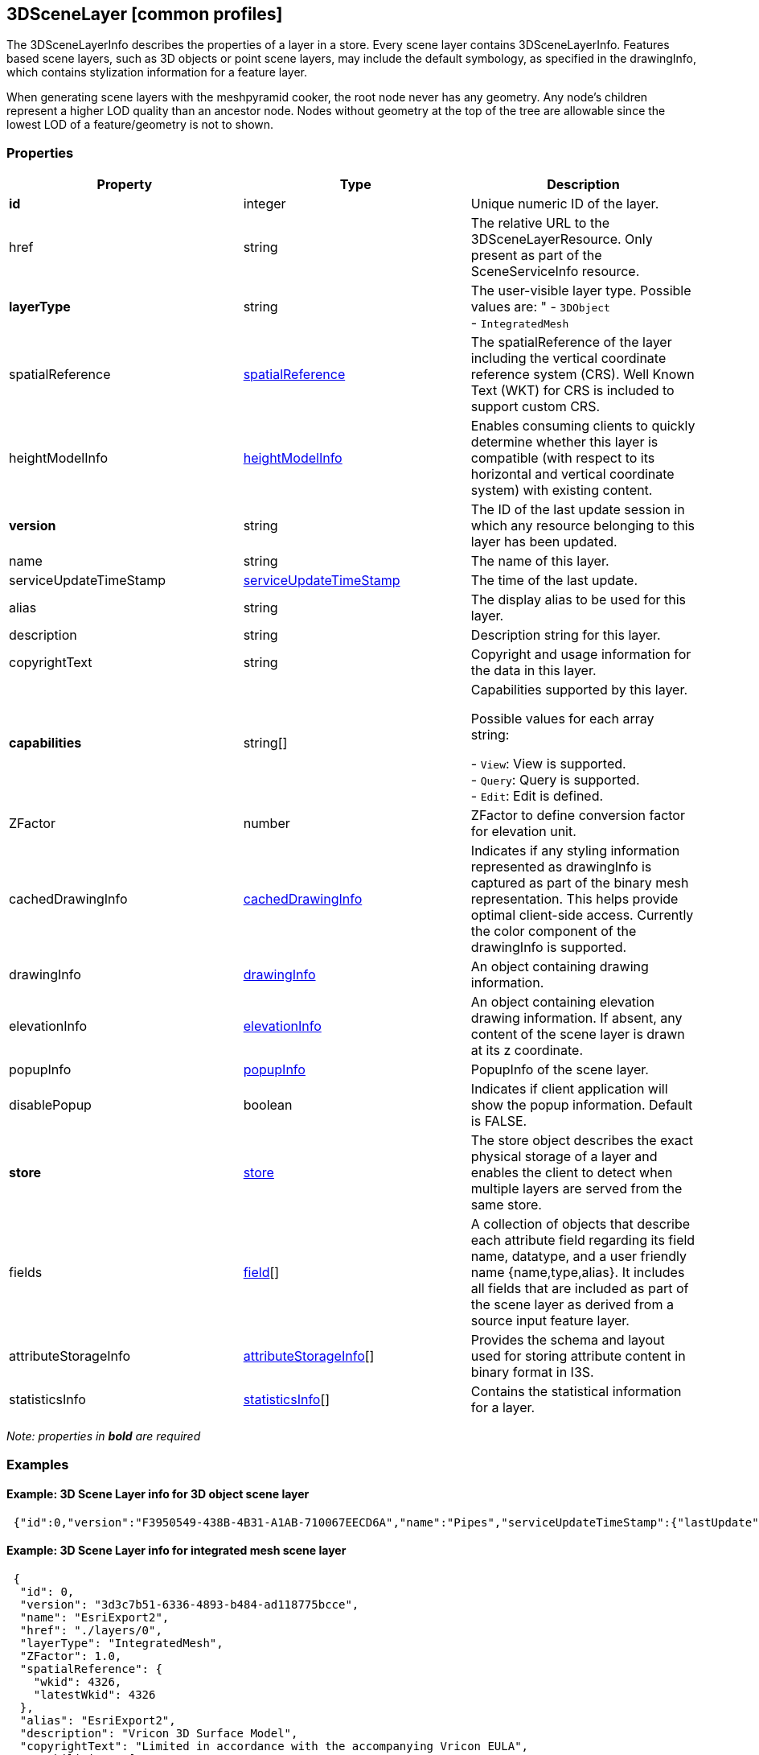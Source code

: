 == 3DSceneLayer [common profiles]

The 3DSceneLayerInfo describes the properties of a layer in a store.
Every scene layer contains 3DSceneLayerInfo. Features based scene
layers, such as 3D objects or point scene layers, may include the
default symbology, as specified in the drawingInfo, which contains
stylization information for a feature layer.

When generating scene layers with the meshpyramid cooker, the root node
never has any geometry. Any node’s children represent a higher LOD
quality than an ancestor node. Nodes without geometry at the top of the
tree are allowable since the lowest LOD of a feature/geometry is not to
shown.

=== Properties

[width="100%",cols="34%,33%,33%",options="header",]
|===
|Property |Type |Description
|*id* |integer |Unique numeric ID of the layer.

|href |string |The relative URL to the 3DSceneLayerResource. Only
present as part of the SceneServiceInfo resource.


| *layerType* | string | The user-visible layer type. Possible values are: "
- `3DObject` +
- `IntegratedMesh` 
| spatialReference |
link:spatialReference.cmn.adoc[spatialReference] | The spatialReference of
the layer including the vertical coordinate reference system (CRS). Well
Known Text (WKT) for CRS is included to support custom CRS. 
| heightModelInfo | link:heightModelInfo.cmn.adoc[heightModelInfo] | Enables
consuming clients to quickly determine whether this layer is compatible
(with respect to its horizontal and vertical coordinate system) with
existing content. 
|*version* | string | The ID of the last update
session in which any resource belonging to this layer has been updated.
| name | string | The name of this layer. 
| serviceUpdateTimeStamp |
link:serviceUpdateTimeStamp.cmn.adoc[serviceUpdateTimeStamp] | The time of
the last update. 
| alias | string | The display alias to be used for this layer. 
| description | string | Description string for this
layer. 
| copyrightText | string | Copyright and usage information for the data in this layer. 
| *capabilities* | string[] | Capabilities supported by this layer.

Possible values for each array string: +

- `View`: View is supported. +
- `Query`: Query is supported. +
- `Edit`: Edit is defined. 
| ZFactor | number | ZFactor to define conversion factor for
elevation unit. 
| cachedDrawingInfo | link:cachedDrawingInfo.cmn.adpc[cachedDrawingInfo] | Indicates if any
styling information represented as drawingInfo is captured as part of
the binary mesh representation. This helps provide optimal client-side
access. Currently the color component of the drawingInfo is supported.
| drawingInfo | link:drawingInfo.cmn.adoc[drawingInfo] | An object containing drawing information. 
| elevationInfo | link:elevationInfo.cmn.adoc[elevationInfo] | An object containing
elevation drawing information. If absent, any content of the scene layer is drawn at its z coordinate. 
| popupInfo | link:popupInfo.cmn.adoc[popupInfo] | PopupInfo of the scene layer. 
| disablePopup | boolean | Indicates if client application will show the
popup information. Default is FALSE. 
| *store* | link:store.cmn.adoc[store] | The store object describes the exact physical
storage of a layer and enables the client to detect when multiple layers
are served from the same store. 
| fields | link:field.cmn.md[field][] | A collection of objects that describe each attribute field regarding
its field name, datatype, and a user friendly name {name,type,alias}.
It includes all fields that are included as part of the scene layer as
derived from a source input feature layer. 
| attributeStorageInfo | link:attributeStorageInfo.cmn.adoc[attributeStorageInfo][] | Provides the
schema and layout used for storing attribute content in binary format in I3S. 
| statisticsInfo | link:statisticsInfo.cmn.adoc[statisticsInfo][] |
Contains the statistical information for a layer. 
|===

_Note: properties in *bold* are required_

=== Examples

==== Example: 3D Scene Layer info for 3D object scene layer

[source,json]
----
 {"id":0,"version":"F3950549-438B-4B31-A1AB-710067EECD6A","name":"Pipes","serviceUpdateTimeStamp":{"lastUpdate":1539204480000},"href":"./layers/0","layerType":"3DObject","spatialReference":{"wkid":103130,"latestWkid":6551},"ZFactor":0.30480060960121924,"alias":"Pipes","description":"Pipes","copyrightText":"","capabilities":["View","Query"],"cachedDrawingInfo":{"color":true},"drawingInfo":{"renderer":{"type":"simple","symbol":{"type":"MeshSymbol3D","symbolLayers":[{"type":"Fill","material":{"color":[255,170,0],"transparency":0,"colorMixMode":"multiply"},"edges":{"type":"solid","color":[0,0,0],"size":1,"transparency":0,"extensionLength":0}}]}}},"popupInfo":{"title":"{DocName}","mediaInfos":[],"fieldInfos":[{"fieldName":"OBJECTID_1","visible":true,"isEditable":false,"label":"OBJECTID_1"},{"fieldName":"Category","visible":true,"isEditable":true,"label":"Category"},{"fieldName":"Family","visible":true,"isEditable":true,"label":"Family"},{"fieldName":"FamilyType","visible":true,"isEditable":true,"label":"FamilyType"},{"fieldName":"ObjectId","visible":true,"isEditable":true,"label":"ObjectId"},{"fieldName":"BldgLevel","visible":true,"isEditable":true,"label":"BldgLevel"},{"fieldName":"BldgLevel_Elev","visible":true,"isEditable":true,"label":"BldgLevel_Elev"},{"fieldName":"BldgLevel_IsBuildingStory","visible":true,"isEditable":true,"label":"BldgLevel_IsBuildingStory"},{"fieldName":"BldgLevel_RoomOffset","visible":true,"isEditable":true,"label":"BldgLevel_RoomOffset"},{"fieldName":"CreatedPhase","visible":true,"isEditable":true,"label":"CreatedPhase"},{"fieldName":"DemolishedPhase","visible":true,"isEditable":true,"label":"DemolishedPhase"},{"fieldName":"ElementType","visible":true,"isEditable":true,"label":"ElementType"},{"fieldName":"Discipline","visible":true,"isEditable":true,"label":"Discipline"},{"fieldName":"Function","visible":true,"isEditable":true,"label":"Function"},{"fieldName":"DocPath","visible":true,"isEditable":true,"label":"DocPath"},{"fieldName":"DocVer","visible":true,"isEditable":true,"label":"DocVer"},{"fieldName":"DocUpdate","visible":true,"isEditable":true,"label":"DocUpdate"},{"fieldName":"Transparency","visible":true,"isEditable":true,"label":"Transparency"},{"fieldName":"BaseCategory","visible":true,"isEditable":true,"label":"BaseCategory"},{"fieldName":"AssemblyCode","visible":true,"isEditable":true,"label":"AssemblyCode"},{"fieldName":"AssemblyDesc","visible":true,"isEditable":true,"label":"AssemblyDesc"},{"fieldName":"OmniClass","visible":true,"isEditable":true,"label":"OmniClass"},{"fieldName":"OmniClassDescription","visible":true,"isEditable":true,"label":"OmniClassDescription"},{"fieldName":"Mark","visible":true,"isEditable":true,"label":"Mark"},{"fieldName":"Typ_Mark","visible":true,"isEditable":true,"label":"Typ_Mark"},{"fieldName":"DocName","visible":true,"isEditable":true,"label":"DocName"},{"fieldName":"WidthDiameter","visible":true,"isEditable":true,"label":"WidthDiameter"},{"fieldName":"SystemId","visible":true,"isEditable":true,"label":"SystemId"},{"fieldName":"SystemName","visible":true,"isEditable":true,"label":"SystemName"},{"fieldName":"SystemType","visible":true,"isEditable":true,"label":"SystemType"},{"fieldName":"SystemClass","visible":true,"isEditable":true,"label":"SystemClass"},{"fieldName":"CalculatedSize","visible":true,"isEditable":true,"label":"CalculatedSize"},{"fieldName":"Comments","visible":true,"isEditable":true,"label":"Comments"},{"fieldName":"Flow","visible":true,"isEditable":true,"label":"Flow"}],"popupElements":[{"fieldInfos":[{"fieldName":"OBJECTID_1","visible":true,"isEditable":false,"label":"OBJECTID_1"},{"fieldName":"Category","visible":true,"isEditable":true,"label":"Category"},{"fieldName":"Family","visible":true,"isEditable":true,"label":"Family"},{"fieldName":"FamilyType","visible":true,"isEditable":true,"label":"FamilyType"},{"fieldName":"ObjectId","visible":true,"isEditable":true,"label":"ObjectId"},{"fieldName":"BldgLevel","visible":true,"isEditable":true,"label":"BldgLevel"},{"fieldName":"BldgLevel_Elev","visible":true,"isEditable":true,"label":"BldgLevel_Elev"},{"fieldName":"BldgLevel_IsBuildingStory","visible":true,"isEditable":true,"label":"BldgLevel_IsBuildingStory"},{"fieldName":"BldgLevel_RoomOffset","visible":true,"isEditable":true,"label":"BldgLevel_RoomOffset"},{"fieldName":"CreatedPhase","visible":true,"isEditable":true,"label":"CreatedPhase"},{"fieldName":"DemolishedPhase","visible":true,"isEditable":true,"label":"DemolishedPhase"},{"fieldName":"ElementType","visible":true,"isEditable":true,"label":"ElementType"},{"fieldName":"Discipline","visible":true,"isEditable":true,"label":"Discipline"},{"fieldName":"Function","visible":true,"isEditable":true,"label":"Function"},{"fieldName":"DocPath","visible":true,"isEditable":true,"label":"DocPath"},{"fieldName":"DocVer","visible":true,"isEditable":true,"label":"DocVer"},{"fieldName":"DocUpdate","visible":true,"isEditable":true,"label":"DocUpdate"},{"fieldName":"Transparency","visible":true,"isEditable":true,"label":"Transparency"},{"fieldName":"BaseCategory","visible":true,"isEditable":true,"label":"BaseCategory"},{"fieldName":"AssemblyCode","visible":true,"isEditable":true,"label":"AssemblyCode"},{"fieldName":"AssemblyDesc","visible":true,"isEditable":true,"label":"AssemblyDesc"},{"fieldName":"OmniClass","visible":true,"isEditable":true,"label":"OmniClass"},{"fieldName":"OmniClassDescription","visible":true,"isEditable":true,"label":"OmniClassDescription"},{"fieldName":"Mark","visible":true,"isEditable":true,"label":"Mark"},{"fieldName":"Typ_Mark","visible":true,"isEditable":true,"label":"Typ_Mark"},{"fieldName":"DocName","visible":true,"isEditable":true,"label":"DocName"},{"fieldName":"WidthDiameter","visible":true,"isEditable":true,"label":"WidthDiameter"},{"fieldName":"SystemId","visible":true,"isEditable":true,"label":"SystemId"},{"fieldName":"SystemName","visible":true,"isEditable":true,"label":"SystemName"},{"fieldName":"SystemType","visible":true,"isEditable":true,"label":"SystemType"},{"fieldName":"SystemClass","visible":true,"isEditable":true,"label":"SystemClass"},{"fieldName":"CalculatedSize","visible":true,"isEditable":true,"label":"CalculatedSize"},{"fieldName":"Comments","visible":true,"isEditable":true,"label":"Comments"},{"fieldName":"Flow","visible":true,"isEditable":true,"label":"Flow"}],"type":"fields"}],"expressionInfos":[]},"disablePopup":false,"store":{"id":"7586A65E-5A4A-4FAA-B279-1C97F7C0208B","profile":"meshpyramids","resourcePattern":["3dNodeIndexDocument","Attributes","SharedResource","Geometry"],"rootNode":"./nodes/root","version":"1.6","extent":[1816831.76067100465,731679.422988593578,1816950.00551325083,731840.359674587846],"indexCRS":"http://www.opengis.net/def/crs/EPSG/0/6551","vertexCRS":"http://www.opengis.net/def/crs/EPSG/0/6551","normalReferenceFrame":"vertex-reference-frame","nidEncoding":"application/vnd.esri.i3s.json+gzip; version=1.6","featureEncoding":"application/vnd.esri.i3s.json+gzip; version=1.6","geometryEncoding":"application/octet-stream; version=1.6","attributeEncoding":"application/octet-stream; version=1.6","lodType":"MeshPyramid","lodModel":"node-switching","defaultGeometrySchema":{"geometryType":"triangles","header":[{"property":"vertexCount","type":"UInt32"},{"property":"featureCount","type":"UInt32"}],"topology":"PerAttributeArray","ordering":["position","normal","uv0","color"],"vertexAttributes":{"position":{"valueType":"Float32","valuesPerElement":3},"normal":{"valueType":"Float32","valuesPerElement":3},"uv0":{"valueType":"Float32","valuesPerElement":2},"color":{"valueType":"UInt8","valuesPerElement":4}},"featureAttributeOrder":["id","faceRange"],"featureAttributes":{"id":{"valueType":"UInt64","valuesPerElement":1},"faceRange":{"valueType":"UInt32","valuesPerElement":2}}},"textureEncoding":["image/jpeg","image/vnd-ms.dds"]},"fields":[{"name":"OBJECTID_1","type":"esriFieldTypeOID","alias":"OBJECTID_1"},{"name":"Category","type":"esriFieldTypeString","alias":"Category"},{"name":"Family","type":"esriFieldTypeString","alias":"Family"},{"name":"FamilyType","type":"esriFieldTypeString","alias":"FamilyType"},{"name":"ObjectId","type":"esriFieldTypeString","alias":"ObjectId"},{"name":"BldgLevel","type":"esriFieldTypeInteger","alias":"BldgLevel"},{"name":"BldgLevel_Elev","type":"esriFieldTypeDouble","alias":"BldgLevel_Elev"},{"name":"BldgLevel_IsBuildingStory","type":"esriFieldTypeSmallInteger","alias":"BldgLevel_IsBuildingStory"},{"name":"BldgLevel_RoomOffset","type":"esriFieldTypeDouble","alias":"BldgLevel_RoomOffset"},{"name":"CreatedPhase","type":"esriFieldTypeInteger","alias":"CreatedPhase"},{"name":"DemolishedPhase","type":"esriFieldTypeInteger","alias":"DemolishedPhase"},{"name":"ElementType","type":"esriFieldTypeString","alias":"ElementType"},{"name":"Discipline","type":"esriFieldTypeString","alias":"Discipline"},{"name":"Function","type":"esriFieldTypeInteger","alias":"Function"},{"name":"DocPath","type":"esriFieldTypeString","alias":"DocPath"},{"name":"DocVer","type":"esriFieldTypeString","alias":"DocVer"},{"name":"DocUpdate","type":"esriFieldTypeDate","alias":"DocUpdate"},{"name":"Transparency","type":"esriFieldTypeDouble","alias":"Transparency"},{"name":"BaseCategory","type":"esriFieldTypeString","alias":"BaseCategory"},{"name":"AssemblyCode","type":"esriFieldTypeString","alias":"AssemblyCode"},{"name":"AssemblyDesc","type":"esriFieldTypeString","alias":"AssemblyDesc"},{"name":"OmniClass","type":"esriFieldTypeString","alias":"OmniClass"},{"name":"OmniClassDescription","type":"esriFieldTypeString","alias":"OmniClassDescription"},{"name":"Mark","type":"esriFieldTypeString","alias":"Mark"},{"name":"Typ_Mark","type":"esriFieldTypeString","alias":"Typ_Mark"},{"name":"DocName","type":"esriFieldTypeString","alias":"DocName"},{"name":"WidthDiameter","type":"esriFieldTypeDouble","alias":"WidthDiameter"},{"name":"SystemId","type":"esriFieldTypeString","alias":"SystemId"},{"name":"SystemName","type":"esriFieldTypeString","alias":"SystemName"},{"name":"SystemType","type":"esriFieldTypeString","alias":"SystemType"},{"name":"SystemClass","type":"esriFieldTypeInteger","alias":"SystemClass"},{"name":"CalculatedSize","type":"esriFieldTypeString","alias":"CalculatedSize"},{"name":"Comments","type":"esriFieldTypeString","alias":"Comments"},{"name":"Flow","type":"esriFieldTypeDouble","alias":"Flow"}],"attributeStorageInfo":[{"key":"f_0","name":"OBJECTID_1","header":[{"property":"count","valueType":"UInt32"}],"ordering":["ObjectIds"],"objectIds":{"valueType":"UInt32","valuesPerElement":1}},{"key":"f_1","name":"Category","header":[{"property":"count","valueType":"UInt32"},{"property":"attributeValuesByteCount","valueType":"UInt32"}],"ordering":["attributeByteCounts","attributeValues"],"attributeByteCounts":{"valueType":"UInt32","valuesPerElement":1},"attributeValues":{"valueType":"String","encoding":"UTF-8","valuesPerElement":1}},{"key":"f_2","name":"Family","header":[{"property":"count","valueType":"UInt32"},{"property":"attributeValuesByteCount","valueType":"UInt32"}],"ordering":["attributeByteCounts","attributeValues"],"attributeByteCounts":{"valueType":"UInt32","valuesPerElement":1},"attributeValues":{"valueType":"String","encoding":"UTF-8","valuesPerElement":1}},{"key":"f_3","name":"FamilyType","header":[{"property":"count","valueType":"UInt32"},{"property":"attributeValuesByteCount","valueType":"UInt32"}],"ordering":["attributeByteCounts","attributeValues"],"attributeByteCounts":{"valueType":"UInt32","valuesPerElement":1},"attributeValues":{"valueType":"String","encoding":"UTF-8","valuesPerElement":1}},{"key":"f_4","name":"ObjectId","header":[{"property":"count","valueType":"UInt32"},{"property":"attributeValuesByteCount","valueType":"UInt32"}],"ordering":["attributeByteCounts","attributeValues"],"attributeByteCounts":{"valueType":"UInt32","valuesPerElement":1},"attributeValues":{"valueType":"String","encoding":"UTF-8","valuesPerElement":1}},{"key":"f_5","name":"BldgLevel","header":[{"property":"count","valueType":"UInt32"}],"ordering":["attributeValues"],"attributeValues":{"valueType":"Int32","valuesPerElement":1}},{"key":"f_6","name":"BldgLevel_Elev","header":[{"property":"count","valueType":"UInt32"}],"ordering":["attributeValues"],"attributeValues":{"valueType":"Float64","valuesPerElement":1}},{"key":"f_7","name":"BldgLevel_IsBuildingStory","header":[{"property":"count","valueType":"UInt32"}],"ordering":["attributeValues"],"attributeValues":{"valueType":"Int16","valuesPerElement":1}},{"key":"f_8","name":"BldgLevel_RoomOffset","header":[{"property":"count","valueType":"UInt32"}],"ordering":["attributeValues"],"attributeValues":{"valueType":"Float64","valuesPerElement":1}},{"key":"f_9","name":"CreatedPhase","header":[{"property":"count","valueType":"UInt32"}],"ordering":["attributeValues"],"attributeValues":{"valueType":"Int32","valuesPerElement":1}},{"key":"f_10","name":"DemolishedPhase","header":[{"property":"count","valueType":"UInt32"}],"ordering":["attributeValues"],"attributeValues":{"valueType":"Int32","valuesPerElement":1}},{"key":"f_11","name":"ElementType","header":[{"property":"count","valueType":"UInt32"},{"property":"attributeValuesByteCount","valueType":"UInt32"}],"ordering":["attributeByteCounts","attributeValues"],"attributeByteCounts":{"valueType":"UInt32","valuesPerElement":1},"attributeValues":{"valueType":"String","encoding":"UTF-8","valuesPerElement":1}},{"key":"f_12","name":"Discipline","header":[{"property":"count","valueType":"UInt32"},{"property":"attributeValuesByteCount","valueType":"UInt32"}],"ordering":["attributeByteCounts","attributeValues"],"attributeByteCounts":{"valueType":"UInt32","valuesPerElement":1},"attributeValues":{"valueType":"String","encoding":"UTF-8","valuesPerElement":1}},{"key":"f_13","name":"Function","header":[{"property":"count","valueType":"UInt32"}],"ordering":["attributeValues"],"attributeValues":{"valueType":"Int32","valuesPerElement":1}},{"key":"f_14","name":"DocPath","header":[{"property":"count","valueType":"UInt32"},{"property":"attributeValuesByteCount","valueType":"UInt32"}],"ordering":["attributeByteCounts","attributeValues"],"attributeByteCounts":{"valueType":"UInt32","valuesPerElement":1},"attributeValues":{"valueType":"String","encoding":"UTF-8","valuesPerElement":1}},{"key":"f_15","name":"DocVer","header":[{"property":"count","valueType":"UInt32"},{"property":"attributeValuesByteCount","valueType":"UInt32"}],"ordering":["attributeByteCounts","attributeValues"],"attributeByteCounts":{"valueType":"UInt32","valuesPerElement":1},"attributeValues":{"valueType":"String","encoding":"UTF-8","valuesPerElement":1}},{"key":"f_16","name":"DocUpdate","header":[{"property":"count","valueType":"UInt32"},{"property":"attributeValuesByteCount","valueType":"UInt32"}],"ordering":["attributeByteCounts","attributeValues"],"attributeByteCounts":{"valueType":"UInt32","valuesPerElement":1},"attributeValues":{"valueType":"String","encoding":"UTF-8","valuesPerElement":1}},{"key":"f_17","name":"Transparency","header":[{"property":"count","valueType":"UInt32"}],"ordering":["attributeValues"],"attributeValues":{"valueType":"Float64","valuesPerElement":1}},{"key":"f_18","name":"BaseCategory","header":[{"property":"count","valueType":"UInt32"},{"property":"attributeValuesByteCount","valueType":"UInt32"}],"ordering":["attributeByteCounts","attributeValues"],"attributeByteCounts":{"valueType":"UInt32","valuesPerElement":1},"attributeValues":{"valueType":"String","encoding":"UTF-8","valuesPerElement":1}},{"key":"f_19","name":"AssemblyCode","header":[{"property":"count","valueType":"UInt32"},{"property":"attributeValuesByteCount","valueType":"UInt32"}],"ordering":["attributeByteCounts","attributeValues"],"attributeByteCounts":{"valueType":"UInt32","valuesPerElement":1},"attributeValues":{"valueType":"String","encoding":"UTF-8","valuesPerElement":1}},{"key":"f_20","name":"AssemblyDesc","header":[{"property":"count","valueType":"UInt32"},{"property":"attributeValuesByteCount","valueType":"UInt32"}],"ordering":["attributeByteCounts","attributeValues"],"attributeByteCounts":{"valueType":"UInt32","valuesPerElement":1},"attributeValues":{"valueType":"String","encoding":"UTF-8","valuesPerElement":1}},{"key":"f_21","name":"OmniClass","header":[{"property":"count","valueType":"UInt32"},{"property":"attributeValuesByteCount","valueType":"UInt32"}],"ordering":["attributeByteCounts","attributeValues"],"attributeByteCounts":{"valueType":"UInt32","valuesPerElement":1},"attributeValues":{"valueType":"String","encoding":"UTF-8","valuesPerElement":1}},{"key":"f_22","name":"OmniClassDescription","header":[{"property":"count","valueType":"UInt32"},{"property":"attributeValuesByteCount","valueType":"UInt32"}],"ordering":["attributeByteCounts","attributeValues"],"attributeByteCounts":{"valueType":"UInt32","valuesPerElement":1},"attributeValues":{"valueType":"String","encoding":"UTF-8","valuesPerElement":1}},{"key":"f_23","name":"Mark","header":[{"property":"count","valueType":"UInt32"},{"property":"attributeValuesByteCount","valueType":"UInt32"}],"ordering":["attributeByteCounts","attributeValues"],"attributeByteCounts":{"valueType":"UInt32","valuesPerElement":1},"attributeValues":{"valueType":"String","encoding":"UTF-8","valuesPerElement":1}},{"key":"f_24","name":"Typ_Mark","header":[{"property":"count","valueType":"UInt32"},{"property":"attributeValuesByteCount","valueType":"UInt32"}],"ordering":["attributeByteCounts","attributeValues"],"attributeByteCounts":{"valueType":"UInt32","valuesPerElement":1},"attributeValues":{"valueType":"String","encoding":"UTF-8","valuesPerElement":1}},{"key":"f_25","name":"DocName","header":[{"property":"count","valueType":"UInt32"},{"property":"attributeValuesByteCount","valueType":"UInt32"}],"ordering":["attributeByteCounts","attributeValues"],"attributeByteCounts":{"valueType":"UInt32","valuesPerElement":1},"attributeValues":{"valueType":"String","encoding":"UTF-8","valuesPerElement":1}},{"key":"f_26","name":"WidthDiameter","header":[{"property":"count","valueType":"UInt32"}],"ordering":["attributeValues"],"attributeValues":{"valueType":"Float64","valuesPerElement":1}},{"key":"f_27","name":"SystemId","header":[{"property":"count","valueType":"UInt32"},{"property":"attributeValuesByteCount","valueType":"UInt32"}],"ordering":["attributeByteCounts","attributeValues"],"attributeByteCounts":{"valueType":"UInt32","valuesPerElement":1},"attributeValues":{"valueType":"String","encoding":"UTF-8","valuesPerElement":1}},{"key":"f_28","name":"SystemName","header":[{"property":"count","valueType":"UInt32"},{"property":"attributeValuesByteCount","valueType":"UInt32"}],"ordering":["attributeByteCounts","attributeValues"],"attributeByteCounts":{"valueType":"UInt32","valuesPerElement":1},"attributeValues":{"valueType":"String","encoding":"UTF-8","valuesPerElement":1}},{"key":"f_29","name":"SystemType","header":[{"property":"count","valueType":"UInt32"},{"property":"attributeValuesByteCount","valueType":"UInt32"}],"ordering":["attributeByteCounts","attributeValues"],"attributeByteCounts":{"valueType":"UInt32","valuesPerElement":1},"attributeValues":{"valueType":"String","encoding":"UTF-8","valuesPerElement":1}},{"key":"f_30","name":"SystemClass","header":[{"property":"count","valueType":"UInt32"}],"ordering":["attributeValues"],"attributeValues":{"valueType":"Int32","valuesPerElement":1}},{"key":"f_31","name":"CalculatedSize","header":[{"property":"count","valueType":"UInt32"},{"property":"attributeValuesByteCount","valueType":"UInt32"}],"ordering":["attributeByteCounts","attributeValues"],"attributeByteCounts":{"valueType":"UInt32","valuesPerElement":1},"attributeValues":{"valueType":"String","encoding":"UTF-8","valuesPerElement":1}},{"key":"f_32","name":"Comments","header":[{"property":"count","valueType":"UInt32"},{"property":"attributeValuesByteCount","valueType":"UInt32"}],"ordering":["attributeByteCounts","attributeValues"],"attributeByteCounts":{"valueType":"UInt32","valuesPerElement":1},"attributeValues":{"valueType":"String","encoding":"UTF-8","valuesPerElement":1}},{"key":"f_33","name":"Flow","header":[{"property":"count","valueType":"UInt32"}],"ordering":["attributeValues"],"attributeValues":{"valueType":"Float64","valuesPerElement":1}}],"statisticsInfo":[{"key":"f_1","name":"Category","href":"./statistics/f_1"},{"key":"f_2","name":"Family","href":"./statistics/f_2"},{"key":"f_3","name":"FamilyType","href":"./statistics/f_3"},{"key":"f_4","name":"ObjectId","href":"./statistics/f_4"},{"key":"f_5","name":"BldgLevel","href":"./statistics/f_5"},{"key":"f_6","name":"BldgLevel_Elev","href":"./statistics/f_6"},{"key":"f_7","name":"BldgLevel_IsBuildingStory","href":"./statistics/f_7"},{"key":"f_8","name":"BldgLevel_RoomOffset","href":"./statistics/f_8"},{"key":"f_9","name":"CreatedPhase","href":"./statistics/f_9"},{"key":"f_10","name":"DemolishedPhase","href":"./statistics/f_10"},{"key":"f_11","name":"ElementType","href":"./statistics/f_11"},{"key":"f_12","name":"Discipline","href":"./statistics/f_12"},{"key":"f_13","name":"Function","href":"./statistics/f_13"},{"key":"f_14","name":"DocPath","href":"./statistics/f_14"},{"key":"f_15","name":"DocVer","href":"./statistics/f_15"},{"key":"f_16","name":"DocUpdate","href":"./statistics/f_16"},{"key":"f_17","name":"Transparency","href":"./statistics/f_17"},{"key":"f_18","name":"BaseCategory","href":"./statistics/f_18"},{"key":"f_19","name":"AssemblyCode","href":"./statistics/f_19"},{"key":"f_20","name":"AssemblyDesc","href":"./statistics/f_20"},{"key":"f_21","name":"OmniClass","href":"./statistics/f_21"},{"key":"f_22","name":"OmniClassDescription","href":"./statistics/f_22"},{"key":"f_23","name":"Mark","href":"./statistics/f_23"},{"key":"f_24","name":"Typ_Mark","href":"./statistics/f_24"},{"key":"f_25","name":"DocName","href":"./statistics/f_25"},{"key":"f_26","name":"WidthDiameter","href":"./statistics/f_26"},{"key":"f_27","name":"SystemId","href":"./statistics/f_27"},{"key":"f_28","name":"SystemName","href":"./statistics/f_28"},{"key":"f_29","name":"SystemType","href":"./statistics/f_29"},{"key":"f_30","name":"SystemClass","href":"./statistics/f_30"},{"key":"f_31","name":"CalculatedSize","href":"./statistics/f_31"},{"key":"f_32","name":"Comments","href":"./statistics/f_32"},{"key":"f_33","name":"Flow","href":"./statistics/f_33"}]} 
----

==== Example: 3D Scene Layer info for integrated mesh scene layer

[source,json]
----
 {
  "id": 0,
  "version": "3d3c7b51-6336-4893-b484-ad118775bcce",
  "name": "EsriExport2",
  "href": "./layers/0",
  "layerType": "IntegratedMesh",
  "ZFactor": 1.0,
  "spatialReference": {
    "wkid": 4326,
    "latestWkid": 4326
  },
  "alias": "EsriExport2",
  "description": "Vricon 3D Surface Model",
  "copyrightText": "Limited in accordance with the accompanying Vricon EULA",
  "capabilities": [
    "View",
    "Query"
  ],
  "store": {
    "id": "e9ecfade-0d85-4dd7-abb5-a3b0a07b9fd7",
    "profile": "meshpyramids",
    "resourcePattern": [
      "3dNodeIndexDocument",
      "SharedResource",
      "Geometry",
      "Attributes"
    ],
    "rootNode": "./nodes/root",
    "version": "1.4",
    "extent": [
      -106.5054122583675,
      38.994677805489189,
      -103.99630101552692,
      39.996971340614706
    ],
    "indexCRS": "http://www.opengis.net/def/crs/EPSG/0/4326",
    "vertexCRS": "http://www.opengis.net/def/crs/EPSG/0/4326",
    "nidEncoding": "application/vnd.esri.i3s.json+gzip; version=1.4",
    "featureEncoding": "application/vnd.esri.i3s.json+gzip; version=1.4",
    "geometryEncoding": "application/octet-stream; version=1.4",
    "attributeEncoding": "application/octet-stream; version=1.4",
    "textureEncoding": [
      "image/jpeg",
      "image/vnd-ms.dds"
    ],
    "lodType": "MeshPyramid",
    "lodModel": "node-switching",
    "defaultGeometrySchema": {
      "geometryType": "triangles",
      "header": [
        {
          "property": "vertexCount",
          "type": "UInt32"
        },
        {
          "property": "featureCount",
          "type": "UInt32"
        }
      ],
      "topology": "PerAttributeArray",
      "ordering": [
        "position",
        "normal",
        "uv0",
        "color"
      ],
      "vertexAttributes": {
        "position": {
          "valueType": "Float32",
          "valuesPerElement": 3
        },
        "normal": {
          "valueType": "Float32",
          "valuesPerElement": 3
        },
        "uv0": {
          "valueType": "Float32",
          "valuesPerElement": 2
        },
        "color": {
          "valueType": "UInt8",
          "valuesPerElement": 4
        }
      },
      "featureAttributeOrder": [
        "id",
        "faceRange"
      ],
      "featureAttributes": {
        "id": {
          "valueType": "UInt64",
          "valuesPerElement": 1
        },
        "faceRange": {
          "valueType": "UInt32",
          "valuesPerElement": 2
        }
      }
    }
  }
} 
----
